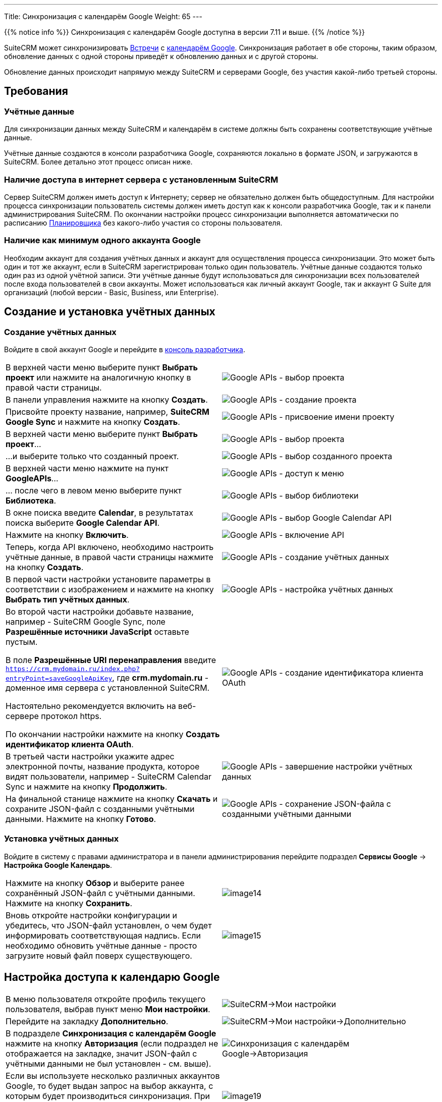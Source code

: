 ---
Title: Синхронизация с календарём Google
Weight: 65
---

:author: likhobory
:email: likhobory@mail.ru

:toc:
:toc-title: Оглавление 

:experimental:  

:imagesdir: /images/ru/admin/GoogleAPI

ifdef::env-github[:imagesdir: ../../../static/images/ru/admin/GoogleAPI]

:btn: btn:

ifdef::env-github[:btn:]

{{% notice info %}}
Синхронизация с календарём Google доступна в версии 7.11 и выше.
{{% /notice %}}

SuiteCRM может синхронизировать link:../../../user/core-modules/meetings[Встречи] с https://ru.wikipedia.org/wiki/Google_Календарь[календарём Google^]. 
Синхронизация работает в обе стороны, таким образом, обновление данных с одной стороны приведёт к обновлению данных и с другой стороны.

Обновление данных происходит напрямую между SuiteCRM и серверами Google, без участия какой-либо третьей стороны.



== Требования

=== Учётные данные

Для синхронизации данных между SuiteCRM и календарём в системе должны быть сохранены соответствующие учётные данные.

Учётные данные создаются в консоли разработчика Google, сохраняются локально в формате JSON, и загружаются в SuiteCRM.
Более детально этот процесс описан ниже.


=== Наличие доступа в интернет сервера с установленным SuiteCRM 

Сервер SuiteCRM должен иметь доступ к Интернету; сервер не обязательно должен быть общедоступным.
Для настройки процесса синхронизации пользователь системы должен иметь доступ как к консоли разработчика Google, так и к панели администрирования SuiteCRM. 
По окончании настройки процесс синхронизации выполняется автоматически по расписанию link:../system/#_планировщик[Планировщика] без какого-либо участия со стороны пользователя.


=== Наличие как минимум одного аккаунта Google

Необходим аккаунт для создания учётных данных и аккаунт для осуществления процесса синхронизации. Это может быть один и тот же аккаунт, если в SuiteCRM зарегистрирован только один пользователь. 
Учётные данные создаются только один раз из одной учётной записи. Эти учётные данные будут использоваться для синхронизации всех пользователей после входа пользователей в свои аккаунты. 
Может использоваться как личный аккаунт Google, так и аккаунт G Suite для организаций (любой версии - Basic, Business, или Enterprise).

== Создание и установка учётных данных

=== Создание учётных данных

Войдите в свой аккаунт Google и перейдите в  
link:https://console.developers.google.com/apis/dashboard[консоль разработчика^].

[cols=",",options="!header"]
|===

|В верхней части меню выберите пункт *Выбрать проект* или нажмите на аналогичную кнопку в правой части страницы.
|image:image1.png[Google APIs - выбор проекта]

|В панели управления нажмите на кнопку {btn}[Создать].
|image:image2.png[Google APIs - создание проекта] 

|Присвойте проекту название, например, *SuiteCRM Google Sync* и нажмите на кнопку {btn}[Создать].
|image:image3.png[Google APIs - присвоение имени проекту]

|В верхней части меню выберите пункт *Выбрать проект*...
|image:image4.png[Google APIs - выбор проекта]

|...и выберите только что созданный проект.
|image:image4a.png[Google APIs - выбор созданного проекта]

|В верхней части меню нажмите на пункт *GoogleAPIs*...
|image:image5.png[Google APIs - доступ к меню]

|... после чего в левом меню выберите пункт *Библиотека*.
|image:image6.png[Google APIs - выбор библиотеки]

|В окне поиска введите *Calendar*, в результатах поиска выберите *Google Calendar API*.
|image:image7.png[Google APIs - выбор Google Calendar API]

|Нажмите на кнопку {btn}[Включить].
|image:image8.png[Google APIs - включение API]

|Теперь, когда API включено, необходимо настроить учётные данные, в правой части страницы нажмите на кнопку {btn}[Создать].
|image:image9.png[Google APIs - создание учётных данных]

|В первой части настройки установите параметры в соответствии с изображением и нажмите на кнопку {btn}[Выбрать тип учётных данных].
|image:image10.png[Google APIs - настройка учётных данных]

|Во второй части настройки добавьте название, например - SuiteCRM Google Sync, поле *Разрешённые источники JavaScript* оставьте пустым. 

В поле *Разрешённые URI перенаправления* введите `https://crm.mydomain.ru/index.php?entryPoint=saveGoogleApiKey`, где *crm.mydomain.ru*  - доменное имя сервера с установленной SuiteCRM.

Настоятельно рекомендуется включить на веб-сервере протокол https.

По окончании настройки нажмите на кнопку {btn}[Создать идентификатор клиента OAuth].
|image:image11.png[Google APIs - создание идентификатора клиента OAuth]

|В третьей части настройки укажите адрес электронной почты, название продукта, которое видят пользователи, например - SuiteCRM Calendar Sync и нажмите на кнопку {btn}[Продолжить].
|image:image12.png[Google APIs - завершение настройки учётных данных]

|На финальной станице нажмите на кнопку {btn}[Скачать] и сохраните JSON-файл с созданными учётными данными. Нажмите на кнопку {btn}[Готово].
|image:image13.png[Google APIs - сохранение JSON-файла с созданными учётными данными]

|===


=== Установка учётных данных

Войдите в систему с правами администратора и в панели администрирования перейдите подраздел *Сервисы Google* -> *Настройка Google Календарь*.

[cols=",",options="!header"]
|===

|Нажмите на кнопку {btn}[Обзор] и выберите ранее сохранённый JSON-файл с учётными данными. Нажмите на кнопку {btn}[Сохранить].
|image:image14.png[float=left]

|Вновь откройте настройки конфигурации и убедитесь, что JSON-файл установлен, о чем будет информировать соответствующая надпись.
Если необходимо обновить учётные данные - просто загрузите новый файл поверх существующего.
|image:image15.png[float=left]

|===


== Настройка доступа к календарю Google

[cols=",",options="!header"]
|===

|В меню пользователя откройте профиль текущего пользователя, выбрав пункт меню *Мои настройки*.
|image:image16.png[SuiteCRM->Мои настройки]

|Перейдите на закладку *Дополнительно*.
|image:image17.png[SuiteCRM->Мои настройки->Дополнительно]

|В подразделе *Синхронизация с календарём Google* нажмите на кнопку {btn}[Авторизация] (если подраздел не отображается на закладке, значит JSON-файл с учётными данными не был установлен - см. выше).
|image:image18.png[Синхронизация с календарём Google->Авторизация]

|Если вы используете несколько различных аккаунтов Google, то будет выдан запрос на выбор аккаунта, с которым будет производиться синхронизация. При использовании единственного аккаунта будет разу выведен аналог следующего диалога:
|image:image19.png[float=left]

|Нажмите на кнопку {btn}[Разрешить], после чего вы будете перенаправлены на страницу настроек пользователя. Если все сделано правильно, то настройки синхронизации будут выглядеть следующим образом:
|image:image20.png[Синхронизация с календарём Google->Пройденная авторизация]

|===

В конце настройки отметьте параметр *Включить синхронизацию с календарём Google* и нажмите на кнопку {btn}[Сохранить].

По умолчанию синхронизация происходит каждые 15 минут, при необходимости вы можете указать желаемый интервал синхронизации в параметрах задания *Синхронизировать с календарём Google*  на странице настроек link:../system/#_планировщик[Планировщика].

=== Известные проблемы

Начиная с SuiteCRM версии 7.12 появилась возможность изменять название календаря при синхронизации с Google через установку соответствующего значения переменной `google_calendar_sync_name`, прописав её в файле конфигурации (config.php).
Если значение этой переменной будет изменено, это приведет к повторной синхронизации ВСЕХ встреч.
Это связано с тем, что при изменении значения Google определяет все текущие встречи как новые, уникальные значения Календаря.

Лучший способ избежать этого - не изменять  значения переменной `google_calendar_sync_name`. 





